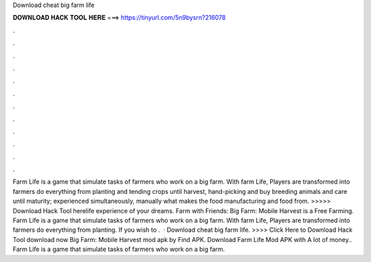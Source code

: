 Download cheat big farm life

𝐃𝐎𝐖𝐍𝐋𝐎𝐀𝐃 𝐇𝐀𝐂𝐊 𝐓𝐎𝐎𝐋 𝐇𝐄𝐑𝐄 ===> https://tinyurl.com/5n9bysrn?216078

.

.

.

.

.

.

.

.

.

.

.

.

Farm Life is a game that simulate tasks of farmers who work on a big farm. With farm Life, Players are transformed into farmers do everything from planting and tending crops until harvest, hand-picking and buy breeding animals and care until maturity; experienced simultaneously, manually what makes the food manufacturing and food from. >>>>> Download Hack Tool herelife experience of your dreams. Farm with Friends: Big Farm: Mobile Harvest is a Free Farming. Farm Life is a game that simulate tasks of farmers who work on a big farm. With farm Life, Players are transformed into farmers do everything from planting. If you wish to .  · Download cheat big farm life. >>>> Click Here to Download Hack Tool download now Big Farm: Mobile Harvest mod apk by Find APK. Download Farm Life Mod APK with A lot of money.. Farm Life is a game that simulate tasks of farmers who work on a big farm.